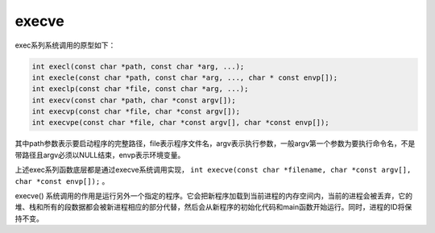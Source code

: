 execve
========================================
exec系列系统调用的原型如下：

.. code-block:: cpp

    int execl(const char *path, const char *arg, ...);
    int execle(const char *path, const char *arg, ..., char * const envp[]);
    int execlp(const char *file, const char *arg, ...);
    int execv(const char *path, char *const argv[]);
    int execvp(const char *file, char *const argv[]);
    int execvpe(const char *file, char *const argv[], char *const envp[]);

其中path参数表示要启动程序的完整路径，file表示程序文件名，argv表示执行参数，一般argv第一个参数为要执行命令名，不是带路径且argv必须以NULL结束，envp表示环境变量。

上述exec系列函数底层都是通过execve系统调用实现， ``int execve(const char *filename, char *const argv[], char *const envp[]);`` 。

execve() 系统调用的作用是运行另外一个指定的程序。它会把新程序加载到当前进程的内存空间内，当前的进程会被丢弃，它的堆、栈和所有的段数据都会被新进程相应的部分代替，然后会从新程序的初始化代码和main函数开始运行。同时，进程的ID将保持不变。
